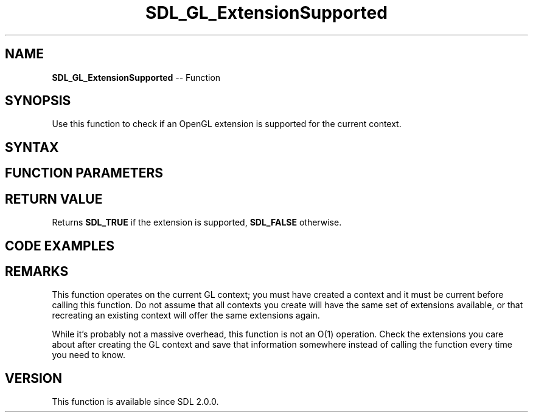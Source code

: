 .TH SDL_GL_ExtensionSupported 3 "2018.10.07" "https://github.com/haxpor/sdl2-manpage" "SDL2"
.SH NAME
\fBSDL_GL_ExtensionSupported\fR -- Function

.SH SYNOPSIS
Use this function to check if an OpenGL extension is supported for the current context.

.SH SYNTAX
.TS
tab(:) allbox;
a.
T{
.nf
SDL_bool SDL_GL_ExtensionSupported(const char* extension)
.fi
T}
.TE

.SH FUNCTION PARAMETERS
.TS
tab(:) allbox;
ab l.
extension:the name of the extension to check
.TE

.SH RETURN VALUE
Returns \fBSDL_TRUE\fR if the extension is supported, \fBSDL_FALSE\fR otherwise.

.SH CODE EXAMPLES
.TS
tab(:) allbox;
a.
T{
.nf
if (SDL_GL_ExtensionSupported("GL_EXT_framebuffer_blit")) {
  draw_to_the_screen_with_framebuffer_blit();   // faster!
} else {
  draw_to_the_screen_with_a_textured_quad();    // slower!
}
.fi
T}
.TE

.SH REMARKS
This function operates on the current GL context; you must have created a context and it must be current before calling this function. Do not assume that all contexts you create will have the same set of extensions available, or that recreating an existing context will offer the same extensions again.

While it's probably not a massive overhead, this function is not an O(1) operation. Check the extensions you care about after creating the GL context and save that information somewhere instead of calling the function every time you need to know.

.SH VERSION
This function is available since SDL 2.0.0.

